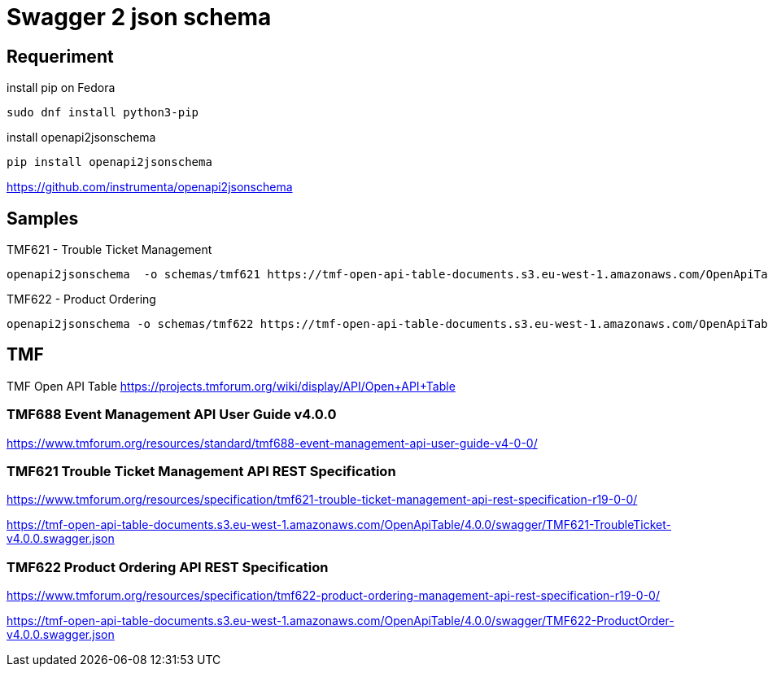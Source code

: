 = Swagger 2 json schema

== Requeriment

.install pip on Fedora
[source,bash]
----
sudo dnf install python3-pip
----

.install openapi2jsonschema
[source,bash]
----
pip install openapi2jsonschema
----

https://github.com/instrumenta/openapi2jsonschema

== Samples

.TMF621 - Trouble Ticket Management
[source,bash]
----
openapi2jsonschema  -o schemas/tmf621 https://tmf-open-api-table-documents.s3.eu-west-1.amazonaws.com/OpenApiTable/4.0.0/swagger/TMF621-TroubleTicket-v4.0.0.swagger.json
----

.TMF622 - Product Ordering
[source,bash]
----
openapi2jsonschema -o schemas/tmf622 https://tmf-open-api-table-documents.s3.eu-west-1.amazonaws.com/OpenApiTable/4.0.0/swagger/TMF622-ProductOrder-v4.0.0.swagger.json
----

== TMF

TMF Open API Table https://projects.tmforum.org/wiki/display/API/Open+API+Table


=== TMF688 Event Management API User Guide v4.0.0

https://www.tmforum.org/resources/standard/tmf688-event-management-api-user-guide-v4-0-0/


=== TMF621 Trouble Ticket Management API REST Specification

https://www.tmforum.org/resources/specification/tmf621-trouble-ticket-management-api-rest-specification-r19-0-0/

https://tmf-open-api-table-documents.s3.eu-west-1.amazonaws.com/OpenApiTable/4.0.0/swagger/TMF621-TroubleTicket-v4.0.0.swagger.json


=== TMF622 Product Ordering API REST Specification

https://www.tmforum.org/resources/specification/tmf622-product-ordering-management-api-rest-specification-r19-0-0/

https://tmf-open-api-table-documents.s3.eu-west-1.amazonaws.com/OpenApiTable/4.0.0/swagger/TMF622-ProductOrder-v4.0.0.swagger.json
